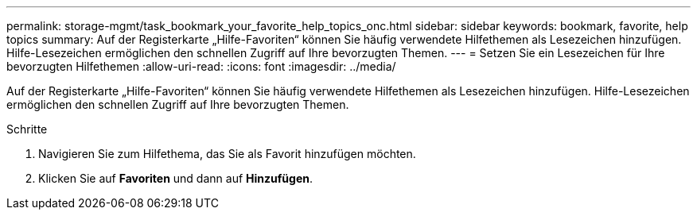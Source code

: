 ---
permalink: storage-mgmt/task_bookmark_your_favorite_help_topics_onc.html 
sidebar: sidebar 
keywords: bookmark, favorite, help topics 
summary: Auf der Registerkarte „Hilfe-Favoriten“ können Sie häufig verwendete Hilfethemen als Lesezeichen hinzufügen. Hilfe-Lesezeichen ermöglichen den schnellen Zugriff auf Ihre bevorzugten Themen. 
---
= Setzen Sie ein Lesezeichen für Ihre bevorzugten Hilfethemen
:allow-uri-read: 
:icons: font
:imagesdir: ../media/


[role="lead"]
Auf der Registerkarte „Hilfe-Favoriten“ können Sie häufig verwendete Hilfethemen als Lesezeichen hinzufügen. Hilfe-Lesezeichen ermöglichen den schnellen Zugriff auf Ihre bevorzugten Themen.

.Schritte
. Navigieren Sie zum Hilfethema, das Sie als Favorit hinzufügen möchten.
. Klicken Sie auf *Favoriten* und dann auf *Hinzufügen*.

